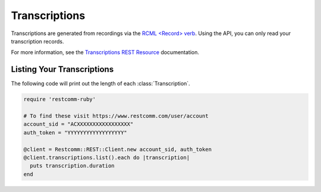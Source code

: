 .. module:: restcomm.rest.resources

================
Transcriptions
================

Transcriptions are generated from recordings via the
`RCML <Record> verb <http://www.restcomm.com/docs/api/twiml/record>`_.
Using the API, you can only read your transcription records.

For more information, see the `Transcriptions REST Resource
<http://www.restcomm.com/docs/api/rest/transcription>`_ documentation.


Listing Your Transcriptions
----------------------------

The following code will print out the length of each :class:`Transcription`.

.. code-block:: ruby

    require 'restcomm-ruby'

    # To find these visit https://www.restcomm.com/user/account
    account_sid = "ACXXXXXXXXXXXXXXXXX"
    auth_token = "YYYYYYYYYYYYYYYYYY"

    @client = Restcomm::REST::Client.new account_sid, auth_token
    @client.transcriptions.list().each do |transcription|
      puts transcription.duration
    end

